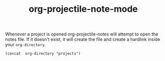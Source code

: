 #+TITLE:org-projectile-note-mode

Whenever a project is opened org-projectile-notes will attempt to open
the notes file. If it doesn't exist, it will create the file and
create a hardlink inside your ~org-directory~.

#+BEGIN_SRC elisp :eval no :tangle no :results verbatim
(concat  org-directory "projects")
#+END_SRC
